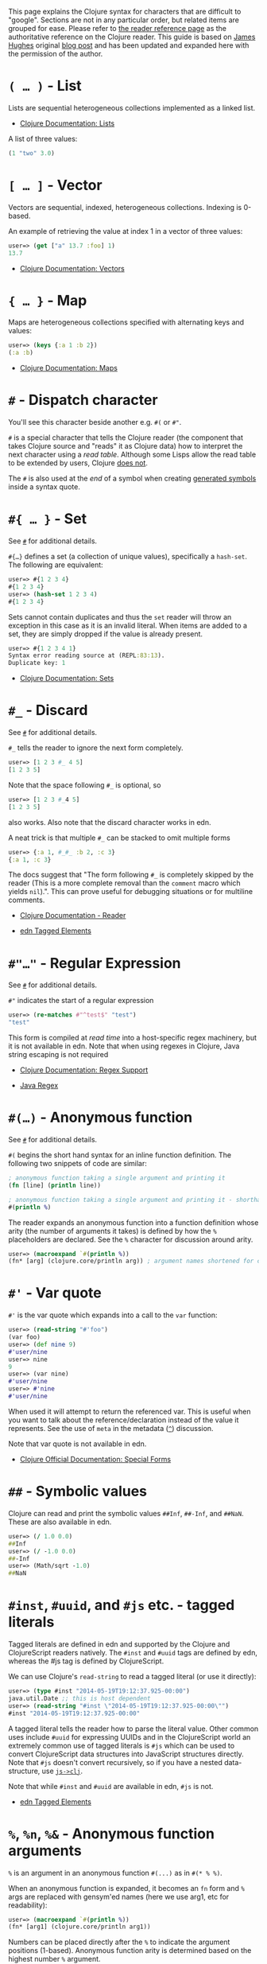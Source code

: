 This page explains the Clojure syntax for characters that are difficult to
"google". Sections are not in any particular order, but related items are
grouped for ease. Please refer to [[file:xref/../../reference/reader.org][the reader reference page]] as the authoritative
reference on the Clojure reader. This guide is based on [[http://twitter.com/kouphax][James Hughes]] original
[[https://yobriefca.se/blog/2014/05/19/the-weird-and-wonderful-characters-of-clojure/][blog post]] and has been updated and expanded here with the permission of the
author.

* =( …​ )= - List
  :PROPERTIES:
  :CUSTOM_ID: lists
  :END:

Lists are sequential heterogeneous collections implemented as a linked list.

- [[file:xref/../../reference/data_structures.xml#Lists][Clojure Documentation: Lists]]

A list of three values:

#+BEGIN_SRC clojure
    (1 "two" 3.0)
#+END_SRC

* =[ …​ ]= - Vector
  :PROPERTIES:
  :CUSTOM_ID: vectors
  :END:

Vectors are sequential, indexed, heterogeneous collections. Indexing is 0-based.

An example of retrieving the value at index 1 in a vector of three values:

#+BEGIN_SRC clojure
    user=> (get ["a" 13.7 :foo] 1)
    13.7
#+END_SRC

- [[file:xref/../../reference/data_structures.xml#Vectors][Clojure Documentation: Vectors]]

* ={ …​ }= - Map
  :PROPERTIES:
  :CUSTOM_ID: maps
  :END:

Maps are heterogeneous collections specified with alternating keys and values:

#+BEGIN_SRC clojure
    user=> (keys {:a 1 :b 2})
    (:a :b)
#+END_SRC

- [[file:xref/../../reference/data_structures.xml#Maps][Clojure Documentation: Maps]]

* =#= - Dispatch character
  :PROPERTIES:
  :CUSTOM_ID: dispatch
  :END:

You'll see this character beside another e.g. =#(= or =#"=.

=#= is a special character that tells the Clojure reader (the component that takes
Clojure source and "reads" it as Clojure data) how to interpret the next
character using a /read table/. Although some Lisps allow the read table to be
extended by users, Clojure [[file:faq.xml#reader_macros][does not]].

The =#= is also used at the /end/ of a symbol when creating [[file:xref/../weird_characters.xml#gensym][generated symbols]] inside
a syntax quote.

* =#{ …​ }= - Set
  :PROPERTIES:
  :CUSTOM_ID: _set
  :END:

See [[file:xref/../weird_characters.xml#dispatch][=#=]] for additional details.

=#{…​}= defines a set (a collection of unique values), specifically a =hash-set=. The
following are equivalent:

#+BEGIN_SRC clojure
    user=> #{1 2 3 4}
    #{1 2 3 4}
    user=> (hash-set 1 2 3 4)
    #{1 2 3 4}
#+END_SRC

Sets cannot contain duplicates and thus the =set= reader will throw an exception
in this case as it is an invalid literal. When items are added to a set, they
are simply dropped if the value is already present.

#+BEGIN_SRC clojure
    user=> #{1 2 3 4 1}
    Syntax error reading source at (REPL:83:13).
    Duplicate key: 1
#+END_SRC

- [[file:xref/../../reference/data_structures.xml#sets][Clojure Documentation: Sets]]

* =#_= - Discard
  :PROPERTIES:
  :CUSTOM_ID: _discard
  :END:

See [[file:xref/../weird_characters.xml#dispatch][=#=]] for additional details.

=#_= tells the reader to ignore the next form completely.

#+BEGIN_SRC clojure
    user=> [1 2 3 #_ 4 5]
    [1 2 3 5]
#+END_SRC

Note that the space following =#_= is optional, so

#+BEGIN_SRC clojure
    user=> [1 2 3 #_4 5]
    [1 2 3 5]
#+END_SRC

also works. Also note that the discard character works in edn.

A neat trick is that multiple =#_= can be stacked to omit multiple forms

#+BEGIN_SRC clojure
    user=> {:a 1, #_#_ :b 2, :c 3}
    {:a 1, :c 3}
#+END_SRC

The docs suggest that "The form following =#_= is completely skipped by the reader
(This is a more complete removal than the =comment= macro which yields =nil=).".
This can prove useful for debugging situations or for multiline comments.

- [[file:xref/../../reference/reader.org][Clojure Documentation - Reader]]

- [[https://github.com/edn-format/edn#tagged-elements][edn Tagged Elements]]

* =#"…​"= - Regular Expression
  :PROPERTIES:
  :CUSTOM_ID: _regular_expression
  :END:

See [[file:xref/../weird_characters.xml#dispatch][=#=]] for additional details.

=#"= indicates the start of a regular expression

#+BEGIN_SRC clojure
    user=> (re-matches #"^test$" "test")
    "test"
#+END_SRC

This form is compiled at /read time/ into a host-specific regex machinery, but it
is not available in edn. Note that when using regexes in Clojure, Java string
escaping is not required

- [[file:xref/../../reference/other_functions.xml#regex][Clojure Documentation: Regex Support]]

- [[http://docs.oracle.com/javase/7/docs/api/java/util/regex/Pattern.html][Java Regex]]

* =#(…​)= - Anonymous function
  :PROPERTIES:
  :CUSTOM_ID: _anonymous_function
  :END:

See [[file:xref/../weird_characters.xml#dispatch][=#=]] for additional details.

=#(= begins the short hand syntax for an inline function definition. The following
two snippets of code are similar:

#+BEGIN_SRC clojure
    ; anonymous function taking a single argument and printing it
    (fn [line] (println line))

    ; anonymous function taking a single argument and printing it - shorthand
    #(println %)
#+END_SRC

The reader expands an anonymous function into a function definition whose arity
(the number of arguments it takes) is defined by how the =%= placeholders are
declared. See the =%= character for discussion around arity.

#+BEGIN_SRC clojure
    user=> (macroexpand `#(println %))
    (fn* [arg] (clojure.core/println arg)) ; argument names shortened for clarity
#+END_SRC

* =#'= - Var quote
  :PROPERTIES:
  :CUSTOM_ID: _var_quote
  :END:

=#'= is the var quote which expands into a call to the =var= function:

#+BEGIN_SRC clojure
    user=> (read-string "#'foo")
    (var foo)
    user=> (def nine 9)
    #'user/nine
    user=> nine
    9
    user=> (var nine)
    #'user/nine
    user=> #'nine
    #'user/nine
#+END_SRC

When used it will attempt to return the referenced var. This is useful when you
want to talk about the reference/declaration instead of the value it represents.
See the use of =meta= in the metadata ([[file:xref/../weird_characters.xml#metadata][=^=]]) discussion.

Note that var quote is not available in edn.

- [[file:xref/../../reference/special_forms.xml#var][Clojure Official Documentation: Special Forms]]

* =##= - Symbolic values
  :PROPERTIES:
  :CUSTOM_ID: _symbolic_values
  :END:

Clojure can read and print the symbolic values =##Inf=, =##-Inf=, and =##NaN=. These
are also available in edn.

#+BEGIN_SRC clojure
    user=> (/ 1.0 0.0)
    ##Inf
    user=> (/ -1.0 0.0)
    ##-Inf
    user=> (Math/sqrt -1.0)
    ##NaN
#+END_SRC

* =#inst=, =#uuid=, and =#js= etc. - tagged literals
  :PROPERTIES:
  :CUSTOM_ID: tagged_literals
  :END:

Tagged literals are defined in edn and supported by the Clojure and
ClojureScript readers natively. The =#inst= and =#uuid= tags are defined by edn,
whereas the #js tag is defined by ClojureScript.

We can use Clojure's =read-string= to read a tagged literal (or use it directly):

#+BEGIN_SRC clojure
    user=> (type #inst "2014-05-19T19:12:37.925-00:00")
    java.util.Date ;; this is host dependent
    user=> (read-string "#inst \"2014-05-19T19:12:37.925-00:00\"")
    #inst "2014-05-19T19:12:37.925-00:00"
#+END_SRC

A tagged literal tells the reader how to parse the literal value. Other common
uses include =#uuid= for expressing UUIDs and in the ClojureScript world an
extremely common use of tagged literals is =#js= which can be used to convert
ClojureScript data structures into JavaScript structures directly. Note that =#js=
doesn't convert recursively, so if you have a nested data-structure, use
[[https://cljs.github.io/api/cljs.core/js-GTclj][=js->clj=]].

Note that while =#inst= and =#uuid= are available in edn, =#js= is not.

- [[https://github.com/edn-format/edn#tagged-elements][edn Tagged Elements]]

* =%=, =%n=, =%&= - Anonymous function arguments
  :PROPERTIES:
  :CUSTOM_ID: _n_anonymous_function_arguments
  :END:

=%= is an argument in an anonymous function =#(...)= as in =#(* % %)=.

When an anonymous function is expanded, it becomes an =fn= form and =%= args are
replaced with gensym'ed names (here we use arg1, etc for readability):

#+BEGIN_SRC clojure
    user=> (macroexpand `#(println %))
    (fn* [arg1] (clojure.core/println arg1))
#+END_SRC

Numbers can be placed directly after the =%= to indicate the argument positions
(1-based). Anonymous function arity is determined based on the highest number =%=
argument.

#+BEGIN_SRC clojure
    user=> (#(println %1 %2) "Hello " "Clojure")
    Hello Clojure ; takes 2 args
    user=> (macroexpand `#(println %1 %2))
    (fn* [arg1 arg2] (clojure.core/println arg1 arg2)) ; takes 2 args

    user=> (#(println %4) "Hello " "Clojure " ", Thank " "You!!")
    You!! ; takes 4 args, doesn't use first 3 args
    user=> (macroexpand `#(println %4))
    (fn* [arg1 arg2 arg3 arg4] (clojure.core/println arg4)) ; takes 4 args doesn't use 3
#+END_SRC

You don't have to use the arguments, but you do need to declare them in the
order you'd expect an external caller to pass them in.

=%= and =%1= can be used interchangeably:

#+BEGIN_SRC clojure
    user=> (macroexpand `#(println % %1)) ; use both % and %1
    (fn* [arg1] (clojure.core/println arg1 arg1)) ; still only takes 1 argument
#+END_SRC

There is also =%&= which is the symbol used in a variadic anonymous function to
represent the "rest" of the arguments (after the highest named anonymous
argument).

#+BEGIN_SRC clojure
    user=> (#(println %&) "Hello " "Clojure " ", Thank " "You!!")
    (Hello Clojure , Thank You!! ) ; takes n args
    user=> (macroexpand '#(println %&))
    (fn* [& rest__11#] (println rest__11#))
#+END_SRC

Anonymous functions and =%= are not part of edn.

* =@= - Deref
  :PROPERTIES:
  :CUSTOM_ID: _deref
  :END:

=@= expands into a call to the =deref= function, so these two forms are the same:

#+BEGIN_SRC clojure
    user=> (def x (atom 1))
    #'user/x
    user=> @x
    1
    user=> (deref x)
    1
    user=>
#+END_SRC

=@= is used to get the current value of a reference. The above example uses =@= to
get the current value of an [[file:xref/../../reference/atom.org][atom]], but =@= can be applied to other things such as
=future= s, =delay= s, =promises= s etc. to force computation and potentially block.

Note that =@= is not available in edn.

* =^= (and =#^=) - Metadata
  :PROPERTIES:
  :CUSTOM_ID: _and_metadata
  :END:

=^= is the metadata marker. Metadata is a map of values (with shorthand option)
that can be attached to various forms in Clojure. This provides extra
information for these forms and can be used for documentation, compilation
warnings, typehints, and other features.

#+BEGIN_SRC clojure
    user=> (def ^{:debug true} five 5) ; meta map with single boolean value
    #'user/five
#+END_SRC

We can access the metadata by the =meta= function which should be executed against
the declaration itself (rather than the returned value):

#+BEGIN_SRC clojure
    user=> (def ^{:debug true} five 5)
    #'user/five
    user=> (meta #'five)
    {:ns #<Namespace user>, :name five, :column 1, :debug true, :line 1, :file "NO_SOURCE_PATH"}
#+END_SRC

As we have a single value here, we can use a shorthand notation for declaring
the metadata =^:name= which is useful for flags, as the value will be set to true.

#+BEGIN_SRC clojure
    user=> (def ^:debug five 5)
    #'user/five
    user=> (meta #'five)
    {:ns #<Namespace user>, :name five, :column 1, :debug true, :line 1, :file "NO_SOURCE_PATH"}
#+END_SRC

Another use of =^= is for type hints. These are used to tell the compiler what
type the value will be and allow it to perform type specific optimizations thus
potentially making resultant code faster:

#+BEGIN_SRC clojure
    user=> (def ^Integer five 5)
    #'user/five
    user=> (meta #'five)
    {:ns #<Namespace user>, :name five, :column 1, :line 1, :file "NO_SOURCE_PATH", :tag java.lang.Integer}
#+END_SRC

We can see in that example the =:tag= property is set.

You can also stack the shorthand notations:

#+BEGIN_SRC clojure
    user=> (def ^Integer ^:debug ^:private five 5)
    #'user/five
    user=> (meta #'five)
    {:ns #<Namespace user>, :name five, :column 1, :private true, :debug true, :line 1, :file "NO_SOURCE_PATH", :tag java.lang.Integer}
#+END_SRC

Originally, meta was declared with =#^=, which is now deprecated (but still
works). Later, this was simplified to just =^= and that is what you will see in
most Clojure, but occasionally you will encounter the =#^= syntax in older code.

Note that metadata is available in edn, but type hints are not.

- [[file:xref/../../reference/metadata.org][Clojure Official Documentation]]

- [[http://en.wikibooks.org/wiki/Learning_Clojure/Meta_Data][Learning Clojure: Meta Data]]

* ='= - Quote
  :PROPERTIES:
  :CUSTOM_ID: _quote
  :END:

Quoting is used to indicate that the next form should be read but not evaluated.
The reader expands ='= into a call to the =quote= special form.

#+BEGIN_SRC clojure
    user=> (1 3 4) ; fails as it tries to invoke 1 as a function

    Execution error (ClassCastException) at myproject.person-names/eval230 (REPL:1).
    class java.lang.Long cannot be cast to class clojure.lang.IFn

    user=> '(1 3 4) ; quote
    (1 3 4)

    user=> (quote (1 2 3)) ; using the longer quote method
    (1 2 3)
    user=>
#+END_SRC

- [[file:xref/../../reference/special_forms.xml#quote][Clojure Special Forms]]

* =;= - Comment
  :PROPERTIES:
  :CUSTOM_ID: _comment
  :END:

=;= starts a line comment and ignores all input from its starting point to the end
of the line.

#+BEGIN_SRC clojure
    user=> (def x "x") ; this is a comment
    #'user/x
    user=> ; this is a comment too
    <returns nothing>
#+END_SRC

It is common in Clojure to use multiple semicolons for readability or emphasis,
but these are all the same to Clojure

#+BEGIN_SRC clojure
    ;; This is probably more important than

    ; this
#+END_SRC

* =:= - Keyword
  :PROPERTIES:
  :CUSTOM_ID: _keyword
  :END:

=:= is the indicator for a keyword. Keywords are often used as keys in maps and
they provide faster comparisons and lower memory overhead than strings (because
instances are cached and reused).

#+BEGIN_SRC clojure
    user=> (type :test)
    clojure.lang.Keyword
#+END_SRC

Alternatively you can use the =keyword= function to create a keyword from a string

#+BEGIN_SRC clojure
    user=> (keyword "test")
    :test
#+END_SRC

Keywords can also be invoked as functions to look themselves up as a key in a
map:

#+BEGIN_SRC clojure
    user=> (def my-map {:one 1 :two 2})
    #'user/my-map
    user=> (:one my-map) ; get the value for :one by invoking it as function
    1
    user=> (:three my-map) ; it can safely check for missing keys
    nil
    user=> (:three my-map 3) ; it can return a default if specified
    3
    user => (get my-map :three 3) ; same as above, but using get
    3
#+END_SRC

- [[file:xref/../../reference/data_structures.xml#Keywords][Data Structures - Keywords]]

* =::= - Auto-resolved keyword
  :PROPERTIES:
  :CUSTOM_ID: autoresolved_keys
  :END:

=::= is used to auto-resolve a keyword in the current namespace. If no qualifier
is specified, it will auto-resolve to the current namespace. If a qualifier is
specified, it may use aliases in the current namespace:

#+BEGIN_SRC clojure
    user=> :my-keyword
    :my-keyword
    user=> ::my-keyword
    :user/my-keyword
    user=> (= ::my-keyword :my-keyword)
    false
#+END_SRC

This is useful when creating macros. If you want to ensure that a macro that
calls another function in the macro namespace correctly expands to call the
function, you could use =::my-function= to refer to the fully qualified name.

Note that =::= is not available in edn.

- [[file:xref/../../reference/reader.org][Reader]]

* =#:= and =#::= - Namespace Map Syntax
  :PROPERTIES:
  :CUSTOM_ID: _and_namespace_map_syntax
  :END:

Namespace map syntax was added in Clojure 1.9 and is used to specify a default
namespace context when keys or symbols in a map where they share a common
namespace.

The =#:ns= syntax specifies a fully-qualified namespace map prefix n alias in the
namespace map prefix with, where /ns/ is the name of a namespace and the prefix
precedes the opening brace ={= of the map.

For example, the following map literal with namespace syntax:

#+BEGIN_SRC clojure
    #:person{:first "Han"
             :last "Solo"
             :ship #:ship{:name "Millennium Falcon"
                          :model "YT-1300f light freighter"}}
#+END_SRC

is read as:

#+BEGIN_SRC clojure
    {:person/first "Han"
     :person/last "Solo"
     :person/ship {:ship/name "Millennium Falcon"
                   :ship/model "YT-1300f light freighter"}}
#+END_SRC

Note that these maps represent the identical object - these are just alternate
syntaxes.

=#::= can be used to auto-resolve the namespace of keyword or symbol keys in a map
using the current namespace.

These two examples are equivalent:

#+BEGIN_SRC clojure
    user=> (keys {:user/a 1, :user/b 2})
    (:user/a :user/b)
    user=> (keys #::{:a 1, :b 2})
    (:user/a :user/b)
#+END_SRC

Similar to [[file:xref/../weird_characters.xml#autoresolved_keys][autoresolved keywords]], you can also use =#::alias= to auto-resolve with
a namespace alias defined in the =ns= form:

#+BEGIN_SRC clojure
    (ns rebel.core
      (:require
        [rebel.person :as p]
        [rebel.ship   :as s] ))

    #::p{:first "Han"
         :last "Solo"
         :ship #::s{:name "Millennium Falcon"
                    :model "YT-1300f light freighter"}}
#+END_SRC

is read the same as:

#+BEGIN_SRC clojure
    {:rebel.person/first "Han"
     :rebel.person/last "Solo"
     :rebel.person/ship {:rebel.ship/name "Millennium Falcon"
                         :rebel.ship/model "YT-1300f light freighter"}}
#+END_SRC

- [[file:xref/../../reference/reader.xml#map_namespace_syntax][Reader]]

* =/= - Namespace separator
  :PROPERTIES:
  :CUSTOM_ID: _namespace_separator
  :END:

=/= can be the division function =clojure.core//=, but can also act as a separator
in a symbol name to separate a symbol's name and namespace qualifier, e.g.
=my-namespace/utils=. Namespace qualifiers can thus prevent naming collisions for
simple names.

- [[file:xref/../../reference/reader.org][Reader]]

* =\= - Character literal
  :PROPERTIES:
  :CUSTOM_ID: _character_literal
  :END:

=\= indicates a literal character as in:

#+BEGIN_SRC clojure
    user=> (str \h \i)
    "hi"
#+END_SRC

There are also a small number of special characters to name special ASCII
characters: =\newline=, =\space=, =\tab=, =\formfeed=, =\backspace=, and =\return=.

The =\= can also be followed by a Unicode literal of the form =\uNNNN=. For example,
=\u03A9= is the literal for Ω.

* =$= - Inner class reference
  :PROPERTIES:
  :CUSTOM_ID: _inner_class_reference
  :END:

Used to reference inner classes and interfaces in Java. Separates the container
class name and the inner class name.

#+BEGIN_SRC clojure
    (import (basex.core BaseXClient$EventNotifier)

    (defn- build-notifier [notifier-action]
      (reify BaseXClient$EventNotifier
        (notify [this value]
          (notifier-action value))))
#+END_SRC

=EventNotifier= is an inner interface of the =BaseXClient= class which is an
imported Java class

- [[http://blog.jayfields.com/2011/01/clojure-using-java-inner-classes.html][Clojure:
  Using Java Inner Classes]]

- [[file:xref/../../reference/java_interop.org][Official Documentation]]

* =->=, =->>=, =some->=, =cond->=, =as->= etc. - Threading macros
  :PROPERTIES:
  :CUSTOM_ID: _some_cond_as_etc_threading_macros
  :END:

These are threading macros. Please refer to [[file:xref/../threading_macros.org][Official Clojure Documentation]]

- [[http://blog.fogus.me/2009/09/04/understanding-the-clojure-macro/][Understanding the Clojure -> macro]]

* =`= - Syntax quote
  :PROPERTIES:
  :CUSTOM_ID: syntax_quote
  :END:

=`= is the syntax quote. Syntax quote is similar to quoting (to delay evaluation)
but has some additional effects.

Basic syntax quote may look similar to normal quoting:

#+BEGIN_SRC clojure
    user=> (1 2 3)
    Execution error (ClassCastException) at myproject.person-names/eval232 (REPL:1).
    class java.lang.Long cannot be cast to class clojure.lang.IFn
    user=> `(1 2 3)
    (1 2 3)
#+END_SRC

However, symbols used within a syntax quote are fully resolved with respect to
the current namespace:

#+BEGIN_SRC clojure
    user=> (def five 5)
    #'user/five
    user=> `five
    user/five
#+END_SRC

Syntax quote is most used as a "template" mechanism within macros. We can write
one now:

#+BEGIN_SRC clojure
    user=> (defmacro debug [body]
      #_=>   `(let [val# ~body]
      #_=>      (println "DEBUG: " val#)
      #_=>      val#))
    #'user/debug
    user=> (debug (+ 2 2))
    DEBUG:  4
    4
#+END_SRC

Macros are functions invoked by the compiler with code as data. They are
expected to return code (as data) that can be further compiled and evaluated.
This macro takes a single body expression and returns a =let= form that will
evaluate the body, print its value, and then return the value. Here the syntax
quote creates a list, but does not evaluate it. That list is actually code.

See [[file:xref/../weird_characters.xml#unquote_splicing][=~@=]] and [[file:xref/../weird_characters.xml#unquote][=~=]] for additional syntax allowed only within syntax quote.

- [[http://www.braveclojure.com/writing-macros/][Clojure for the Brave and
  True - Writing Macros]]

- [[http://aphyr.com/posts/305-clojure-from-the-ground-up-macros][Clojure from the ground up: macros]]

- [[file:xref/../../reference/macros.org][Clojure Official Documentation]]

* =~= - Unquote
  :PROPERTIES:
  :CUSTOM_ID: unqote
  :END:

See [[file:xref/../weird_characters.xml#syntax_quote][=`=]] for additional information.

=~= is unquote. Syntax quote, like quote, means that evaluation is not occurring
within the syntax quoted form. Unquoting turns off quoting and evaluates an
expression inside the syntax quoted expression.

#+BEGIN_SRC clojure
    user=> (def five 5) ; create a named var with the value 5
    #'user/five
    user=> five ; the symbol five is evaluated to its value
    5
    user=> `five ; syntax quoting five will avoid evaluating the symbol, and fully resolve it
    user/five
    user=> `~five ; within a syntax quoted block, ~ will turn evaluation back on just for the next form
    5
    user=> `[inc ~(+ 1 five)]
    [clojure.core/inc 6]
#+END_SRC

Syntax quoting and unquote are essential tools for writing macros, which are
functions invoked during compilation that take code and return code.

- [[http://www.braveclojure.com/writing-macros/][Clojure for the Brave and True - Writing Macros]]

- [[http://aphyr.com/posts/305-clojure-from-the-ground-up-macros][Clojure from the ground up: macros]]

- [[file:xref/../../macros.org][Clojure Official Documentation]]

* =~@= - Unquote splicing
  :PROPERTIES:
  :CUSTOM_ID: unquote_splicing
  :END:

See [[file:xref/../weird_characters.xml#syntax_quote][=`=]] and [[file:xref/../weird_characters.xml#unquote][=~=]] for additional information.

=~@= is unquote-splicing. Where unquote [[file:xref/../weird_characters.xml#unquote][(=~=)]] evaluates a form and places the result
into the quoted result, =~@= expects the evaluated value to be a collection and
splices the /contents/ of that collection into the quoted result.

#+BEGIN_SRC clojure
    user=> (def three-and-four (list 3 4))
    #'user/three-and-four
    user=> `(1 ~three-and-four) ; evaluates `three-and-four` and places it in the result
    (1 (3 4))
    user=> `(1 ~@three-and-four) ;  evaluates `three-and-four` and places its contents in the result
    (1 3 4)
#+END_SRC

Again, this is a powerful tool for writing macros.

- [[http://www.braveclojure.com/writing-macros/][Clojure for the Brave and True - Writing Macros]]

- [[http://aphyr.com/posts/305-clojure-from-the-ground-up-macros][Clojure from the ground up: macros]]

- [[file:xref/../../macros.org][Clojure Official Documentation]]

* =<symbol>#= - Gensym
  :PROPERTIES:
  :CUSTOM_ID: gensym
  :END:

A =#= /at the end/ of a symbol is used to automatically generate a new symbol. This
is useful inside macros to keep macro specifics from leaking into the userspace.
A regular =let= will fail in a macro definition:

#+BEGIN_SRC clojure
    user=> (defmacro m [] `(let [x 1] x))
    #'user/m
    user=> (m)
    Syntax error macroexpanding clojure.core/let at (REPL:1:1).
    myproject.person-names/x - failed: simple-symbol? at: [:bindings :form :local-symbol]
      spec: :clojure.core.specs.alpha/local-name
    myproject.person-names/x - failed: vector? at: [:bindings :form :seq-destructure]
      spec: :clojure.core.specs.alpha/seq-binding-form
    myproject.person-names/x - failed: map? at: [:bindings :form :map-destructure]
      spec: :clojure.core.specs.alpha/map-bindings
    myproject.person-names/x - failed: map? at: [:bindings :form :map-destructure]
      spec: :clojure.core.specs.alpha/map-special-binding
#+END_SRC

This is because symbols inside a syntax quote are fully resolved, including the
local binding =x= here.

Instead you can append =#= to the end of the variable name and let Clojure
generate a unique (unqualified) symbol:

#+BEGIN_SRC clojure
    user=> (defmacro m [] `(let [x# 1] x#))
    #'user/m
    user=> (m)
    1
    user=>
#+END_SRC

Importantly, every time a particular =x#= is used within a single syntax quote,
the /same/ generated name will be used.

If we expand this macro, we can see the =gensym= 'd name:

#+BEGIN_SRC clojure
    user=> (macroexpand '(m))
    (let* [x__681__auto__ 1] x__681__auto__)
#+END_SRC

- [[http://clojuredocs.org/clojure_core/clojure.core/gensym][ClojureDocs - gensym]]

* =#?= - Reader conditional
  :PROPERTIES:
  :CUSTOM_ID: _reader_conditional
  :END:

Reader conditionals are designed to allow different dialects of Clojure to share
common code. The reader conditional behaves similarly to a traditional =cond=. The
syntax for usage is =#?= and looks like this:

#+BEGIN_SRC clojure
    #?(:clj  (Clojure expression)
       :cljs (ClojureScript expression)
       :cljr (Clojure CLR expression)
       :default (fallthrough expression))
#+END_SRC

- [[file:xref/../reader_conditionals.org][Reader conditionals]]

* =#?@= - Splicing Reader conditional
  :PROPERTIES:
  :CUSTOM_ID: _splicing_reader_conditional
  :END:

The syntax for a splicing reader conditional is =#?@=. It is used to splice lists
into the containing form. So the Clojure reader would read this:

#+BEGIN_SRC clojure
    (defn build-list []
      (list #?@(:clj  [5 6 7 8]
                :cljs [1 2 3 4])))
#+END_SRC

as this:

#+BEGIN_SRC clojure
    (defn build-list []
      (list 5 6 7 8))
#+END_SRC

- [[file:xref/../reader_conditionals.org][Reader conditonals]]

* =*var-name*= - "Earmuffs"
  :PROPERTIES:
  :CUSTOM_ID: _var_name_earmuffs
  :END:

Earmuffs (a pair of asterisk bookending var names) is a naming convention in
many LISPs used to denote /special vars/. Most commonly in Clojure this is used to
denote /dynamic/ vars, i.e. ones that can change depending on dynamic scope. The
earmuffs act as a warning that "here be dragons" and to never assume the state
of the var. Remember, this is a convention, not a rule.

Core Clojure examples include =*out*= and =*in*= which represent the standard in and
out streams for Clojure.

- [[http://stackoverflow.com/questions/1986961/how-is-the-var-name-naming-convention-used-in-clojure][How is the var-name naming-convention used in clojure?]]

- [[http://clojure.github.io/clojure/clojure.core-api.html#clojure.core/*out*][Clojure API Docs]]

* =>!!=, =<!!=, =>!=, and =<!= - core.async channel macros
  :PROPERTIES:
  :CUSTOM_ID: _and_core_async_channel_macros
  :END:

These symbols are channel operations in [[https://github.com/clojure/core.async][=core.async=]] - a Clojure/ClojureScript
library for channel based asynchronous programming (specifically [[http://en.wikipedia.org/wiki/Communicating_sequential_processes][CSP -
Communicating Sequential Processes]]).

If you imagine, for the sake of argument, a channel is a bit like a queue that
things can put stuff on and take stuff off, then these symbols support that
simple API.

- =>!!= and =<!!= are /blocking put/ and /take/ respectively

- =>!= and =<!= are, simply /put/ and /take/

The difference being the blocking version operate outside =go= blocks and block
the thread they operate on.

#+BEGIN_SRC clojure
    user=> (def my-channel (chan 10)) ; create a channel
    user=> (>!! my-channel "hello")   ; put stuff on the channel
    user=> (println (<!! my-channel)) ; take stuff off the channel
    hello
#+END_SRC

The non-blocking versions need to be executed within a =go= block, otherwise
they'll throw an exception.

#+BEGIN_SRC clojure
    user=> (def c (chan))
    #'user/c
    user=> (>! c "nope")
    AssertionError Assert failed: >! used not in (go ...) block
    nil  clojure.core.async/>! (async.clj:123)
#+END_SRC

While the difference between these is well outside the scope of this guide,
fundamentally the =go= blocks operate and manage their own resources pausing
*execution* of code without blocking threads. This makes asynchronously executed
code appear to be synchronous, removing the pain of managing asynchronous code
from the code base.

- [[https://github.com/clojure/core.async/blob/master/examples/walkthrough.clj][core.async Code Walkthrough]]

- [[https://github.com/clojure/core.async/wiki][core.async Wiki]]

- [[file:xref/../core_async_go.org][Go Block Best Practices]]

* =<symbol>?= - Predicate Suffix
  :PROPERTIES:
  :CUSTOM_ID: _symbol_predicate_suffix
  :END:

Putting =?= at the end of a symbol is a naming convention common across many
languages that support special characters in their symbol names. It is used to
indicate that the thing is a predicate, i.e. that it /poses a question/. For
example, imagine using an API that dealt with buffer manipulation:

#+BEGIN_SRC clojure
    (def my-buffer (buffers/create-buffer [1 2 3]))
    (buffers/empty my-buffer)
#+END_SRC

At a glance, how would you know if the function =empty= in this case,

- Returned =true= if the passed in buffer was empty, or,

- Cleared the buffer

While the author could have renamed =empty= to =is-empty=, the richness of symbol
naming in Clojure allows us to express intent more symbolically.

#+BEGIN_SRC clojure
    (def my-buffer (buffers/create-buffer [1 2 3]))
    (buffers/empty? my-buffer)
    false
#+END_SRC

This is simply a recommended convention, not a requirement.

- [[https://github.com/bbatsov/clojure-style-guide#naming][Clojure Style Guide]]

* =<symbol>!= - Unsafe Operations
  :PROPERTIES:
  :CUSTOM_ID: _symbol_unsafe_operations
  :END:

[[https://github.com/bbatsov/clojure-style-guide#changing-state-fns-with-exclamation-mark][The Clojure style guide has this to say]]:

The names of functions/macros that are not safe in STM transactions should end
with an exclamation mark (e.g =reset!=).

You'll most commonly see this appended to function names whose purpose is to
mutate state, e.g. connecting to a data store, updating an atom or closing a
file stream

#+BEGIN_SRC clojure
    user=> (def my-stateful-thing (atom 0))
    #'user/my-stateful-thing
    user=> (swap! my-stateful-thing inc)
    1
    user=> @my-stateful-thing
    1
#+END_SRC

This is simply a recommended convention and not a requirement.

Note that the exclamation mark is often pronounced as bang.

- [[https://github.com/bbatsov/clojure-style-guide#naming][Clojure Style Guide]]

* =_= - Unused argument
  :PROPERTIES:
  :CUSTOM_ID: _unused_argument
  :END:

When you see the underscore character used as function arguments or in a =let=
binding, =_= is a common naming convention to indicate you won't be using this
argument.

This is an example using the =add-watch= function that can be used to add callback
style behaviour when atoms change value. Imagine, given an atom, we want to
print the new value every time it changes:

#+BEGIN_SRC clojure
    (def value (atom 0))

    (add-watch value nil (fn [_ _ _ new-value]
                           (println new-value))

    (reset! value 6)
    ; prints 6
    (reset! value 9)
    ; prints 9
#+END_SRC

=add-watch= takes four arguments, but in our case we only really care about the
last argument - the new value of the atom so we use =_= for the others.

* =,= - Whitespace character
  :PROPERTIES:
  :CUSTOM_ID: _whitespace_character
  :END:

In Clojure, =,= is treated as whitespace, exactly the same as spaces, tabs, or
newlines. Commas are thus never required in literal collections, but are often
used to enhance readability:

#+BEGIN_SRC clojure
    user=>(def m {:a 1, :b 2, :c 3}
    {:a 1, :b 2, :c 3}
#+END_SRC

Many thanks to everyone who has contributed ideas and [the copious amounts of]
spelling corrections (crikey I'm bad at speelingz - so thanks Michael R. Mayne,
lobsang_ludd). I've tried to call out people who have specifically asked for
things. Sorry if I've missed you.


